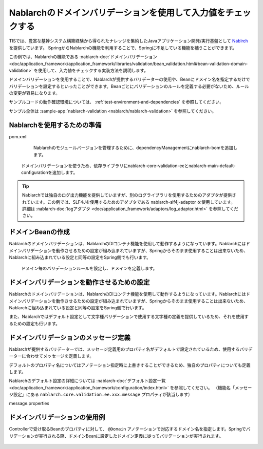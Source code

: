 Nablarchのドメインバリデーションを使用して入力値をチェックする
==================================================
TISでは、豊富な基幹システム構築経験から得られたナレッジを集約したJavaアプリケーション開発/実行基盤として `Nablrch <https://fintan.jp/page/1868/>`_ を提供しています。
SpringからNablarchの機能を利用することで、Springに不足している機能を補うことができます。

この例では、Nablarchの機能である :nablarch-doc:`ドメインバリデーション <doc/application_framework/application_framework/libraries/validation/bean_validation.html#bean-validation-domain-validation>` を使用して、入力値をチェックする実装方法を説明します。

ドメインバリデーションを使用することで、Nablarchが提供するバリデーターの使用や、Beanにドメイン名を指定するだけでバリデーションを設定するといったことができます。Beanごとにバリデーションのルールを定義する必要がないため、ルールの変更が容易になります。

サンプルコードの動作確認環境については、 :ref:`test-environment-and-dependencies` を参照してください。

サンプル全体は :sample-app:`nablarch-validation <nablarch/nablarch-validation>` を参照してください。

Nablarchを使用するための準備
--------------------------------------------------
pom.xml
  Nablarchのモジュールバージョンを管理するために、dependencyManagementにnablarch-bomを追加します。

  .. literalinclude:: ../../../samples/pom.xml
    :language: xml
    :start-after: nablarch-start
    :end-before: nablarch-end
    :dedent: 4

 ドメインバリデーションを使うため、依存ライブラリにnablarch-core-validation-eeとnablarch-main-default-configurationを追加します。

  .. literalinclude:: ../../../samples/nablarch/nablarch-validation/pom.xml
    :language: xml
    :start-after: nablarch-start
    :end-before: nablarch-end
    :dedent: 4

.. tip::

  Nablarchでは独自のログ出力機能を提供していますが、別のログライブラリを使用するためのアダプタが提供されています。この例では、SLF4Jを使用するためのアダプタである nablarch-slf4j-adaptor を使用しています。
  詳細は :nablarch-doc:`logアダプタ <doc/application_framework/adaptors/log_adaptor.html>` を参照してください。

ドメインBeanの作成
--------------------------------------------------
Nablarchのドメインバリデーションは、NablarchのDIコンテナ機能を使用して動作するようになっています。Nablarchにはドメインバリデーションを動作させるための設定が組み込まれていますが、Springからそのまま使用することは出来ないため、Nablarchに組み込まれている設定と同等の設定をSpring側でも行います。

  ドメイン毎のバリデーションルールを設定し、ドメインを定義します。

  .. literalinclude:: ../../../samples/nablarch/nablarch-validation/src/main/java/keel/nablarch/validation/DomainBean.java
    :language: java

  .. literalinclude:: ../../../samples/nablarch/nablarch-validation/src/main/java/keel/nablarch/validation/ExampleDomainManager.java
    :language: java

ドメインバリデーションを動作させるための設定
--------------------------------------------------
Nablarchのドメインバリデーションは、NablarchのDIコンテナ機能を使用して動作するようになっています。Nablarchにはドメインバリデーションを動作させるための設定が組み込まれていますが、Springからそのまま使用することは出来ないため、Nablarchに組み込まれている設定と同等の設定をSpring側で行います。

また、Nablarchではデフォルト設定として文字種バリデーションで使用する文字種の定義を提供しているため、それを使用するための設定も行います。

  .. literalinclude:: ../../../samples/nablarch/nablarch-validation/src/main/java/keel/nablarch/validation/ValidationConfiguration.java
    :language: java

  .. literalinclude:: ../../../samples/nablarch/nablarch-validation/src/main/java/keel/nablarch/validation/ValidatorFactoryBuilderImpl.java
    :language: java

  .. literalinclude:: ../../../samples/nablarch/nablarch-validation/src/main/java/keel/nablarch/validation/ValidationSystemRepositoryLoader.java
    :language: java

  .. literalinclude:: ../../../samples/nablarch/nablarch-validation/src/main/java/keel/nablarch/validation/CharsetDefProperties.java
    :language: java

  .. literalinclude:: ../../../samples/nablarch/nablarch-validation/src/main/java/keel/nablarch/validation/CharsetDefSystemRepositoryLoader.java
    :language: java

ドメインバリデーションのメッセージ定義
--------------------------------------------------
Nablarchが提供するバリデーターでは、メッセージ定義用のプロパティ名がデフォルトで設定されているため、使用するバリデーターに合わせてメッセージを定義します。

デフォルトのプロパティ名についてはアノテーション指定時に上書きすることができるため、独自のプロパティについても定義します。

Nablarchのデフォルト設定の詳細については :nablarch-doc:`デフォルト設定一覧 <doc/application_framework/application_framework/configuration/index.html>` を参照してください。
（機能名「メッセージ設定」にある ``nablarch.core.validation.ee.xxx.message`` プロパティが該当します）

message.properties

  .. literalinclude:: ../../../samples/nablarch/nablarch-validation/src/main/resources/messages.properties
    :language: properties
    :start-after: nablarch-start
    :end-before: nablarch-end

ドメインバリデーションの使用例
--------------------------------------------------
Controllerで受け取るBeanのプロパティに対して、 ``@Domain`` アノテーションで対応するドメイン名を指定します。Springでバリデーションが実行される際、ドメインBeanに設定したドメイン定義に従ってバリデーションが実行されます。

  .. literalinclude:: ../../../samples/nablarch/nablarch-validation/src/main/java/keel/nablarch/controller/ValidationForm.java
    :language: java
